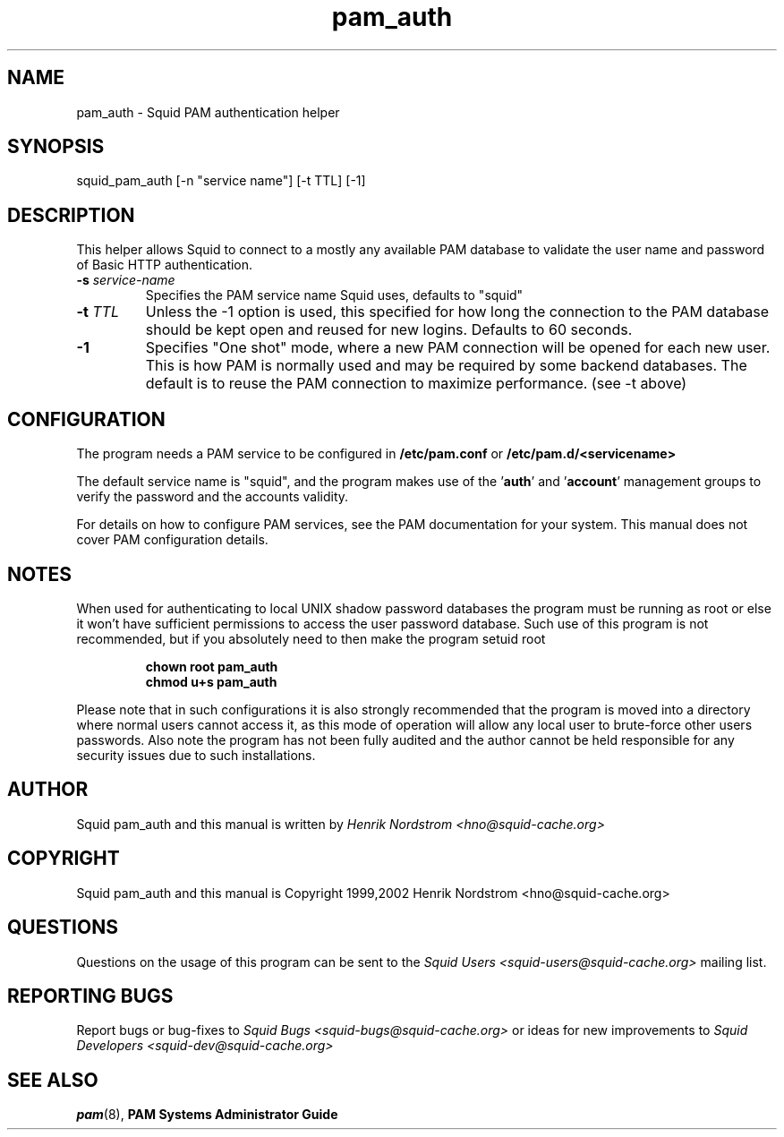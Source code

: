 .TH pam_auth 8 "7 January 2002" "Squid PAM Auth"
.
.SH NAME
pam_auth - Squid PAM authentication helper
.
.SH SYNOPSIS
squid_pam_auth [-n "service name"] [-t TTL] [-1]
.
.SH DESCRIPTION
This helper allows Squid to connect to a mostly any available PAM
database to validate the user name and password of Basic HTTP
authentication.
.
.TP
.BI "-s " "service-name"
Specifies the PAM service name Squid uses, defaults to "squid"
.
.TP
.BI "-t " TTL
Unless the -1 option is used, this specified for how long
the connection to the PAM database should be kept open and
reused for new logins. Defaults to 60 seconds.
.
.TP
.BI "-1"
Specifies "One shot" mode, where a new PAM connection will
be opened for each new user. This is how PAM is normally
used and may be required by some backend databases.
The default is to reuse the PAM connection to maximize
performance. (see -t above)
.
.SH CONFIGURATION
.
The program needs a PAM service to be configured in 
.B /etc/pam.conf
or
.B /etc/pam.d/<servicename>
.P
The default service name is "squid", and the program makes use
of the
.BR "" ' auth "' and '" account '
management groups to verify the password and the accounts validity.
.P
For details on how to configure PAM services, see the PAM
documentation for your system. This manual does not cover PAM
configuration details.
.
.SH NOTES
.
When used for authenticating to local UNIX shadow password databases
the program must be running as root or else it won't have sufficient
permissions to access the user password database. Such use of this
program is not recommended, but if you absolutely need to then make
the program setuid root
.RS
.P
.B chown root pam_auth
.br
.B chmod u+s pam_auth
.RE
.P
Please note that in such configurations it is also strongly recommended
that the program is moved into a directory where normal users cannot
access it, as this mode of operation will allow any local user to
brute-force other users passwords. Also note the program has not been
fully audited and the author cannot be held responsible for any security
issues due to such installations.
.
.SH AUTHOR
Squid pam_auth and this manual is written by
.I Henrik Nordstrom <hno@squid-cache.org>
.
.SH COPYRIGHT
Squid pam_auth and this manual is Copyright 1999,2002
Henrik Nordstrom <hno@squid-cache.org>
.
.SH QUESTIONS
Questions on the usage of this program can be sent to the
.I Squid Users <squid-users@squid-cache.org>
mailing list.
.
.SH REPORTING BUGS
Report bugs or bug-fixes to
.I Squid Bugs <squid-bugs@squid-cache.org>
or ideas for new improvements to 
.I Squid Developers <squid-dev@squid-cache.org>
.
.SH "SEE ALSO"
.BR pam (8), " PAM Systems Administrator Guide"

